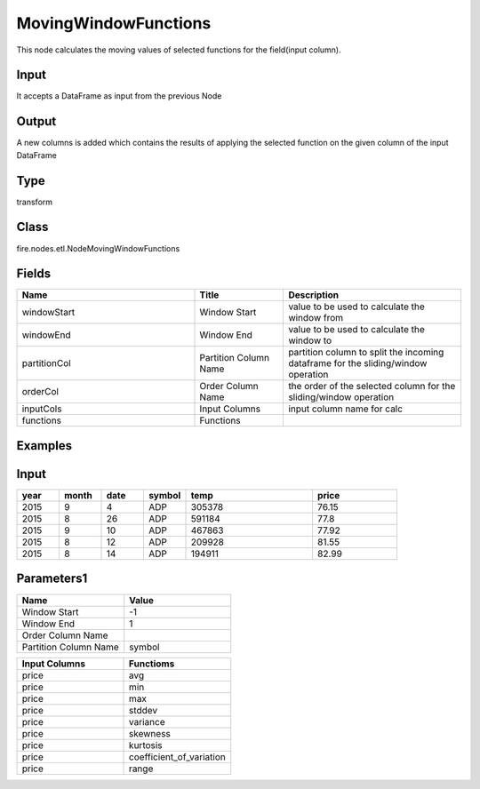 MovingWindowFunctions
=========== 

This node calculates the moving values of selected functions for the field(input column).

Input
--------------
It accepts a DataFrame as input from the previous Node

Output
--------------
A new columns is added which contains the results of applying the selected function on the given column of the input DataFrame

Type
--------- 

transform

Class
--------- 

fire.nodes.etl.NodeMovingWindowFunctions

Fields
--------- 

.. list-table::
      :widths: 10 5 10
      :header-rows: 1

      * - Name
        - Title
        - Description
      * - windowStart
        - Window Start
        - value to be used to calculate the window from
      * - windowEnd
        - Window End
        - value to be used to calculate the window to
      * - partitionCol
        - Partition Column Name
        - partition column to split the incoming dataframe for the sliding/window operation
      * - orderCol
        - Order Column Name
        - the order of the selected column for the sliding/window operation
      * - inputCols
        - Input Columns
        - input column name for calc
      * - functions
        - Functions
        - 


Examples
---------

Input
--------------

.. list-table:: 
   :widths: 10 10 10 10 30 20
   :header-rows: 1

   * - year 
     - month
     - date
     - symbol
     - temp
     - price
     
   * - 2015
     - 9
     - 4
     - ADP
     - 305378
     - 76.15
     
   * - 2015
     - 8
     - 26
     - ADP
     - 591184
     - 77.8 
      
   * - 2015
     - 9
     - 10
     - ADP
     - 467863
     - 77.92
     
   * - 2015
     - 8
     - 12
     - ADP
     - 209928
     - 81.55
     
   * - 2015
     - 8
     - 14
     - ADP
     - 194911
     - 82.99 

Parameters1
----------


.. list-table:: 
   :widths: 10 10
   :header-rows: 1
   
   * - Name
     - Value
     
   * - Window Start
     - -1
     
   * - Window End
     - 1
    
   * - Order Column Name
     - 
    
   * - Partition Column Name
     - symbol  


.. list-table:: 
   :widths: 10 10
   :header-rows: 1
   
   * - Input Columns
     - Functioms
    
   * - price
     - avg
    
   * - price
     - min
    
   * - price
     - max
   
   * - price
     - stddev
    
   * - price
     - variance
    
   * - price
     - skewness
    
   * - price
     - kurtosis
    
   * - price
     - coefficient_of_variation
    
   * - price
     - range
    
    



